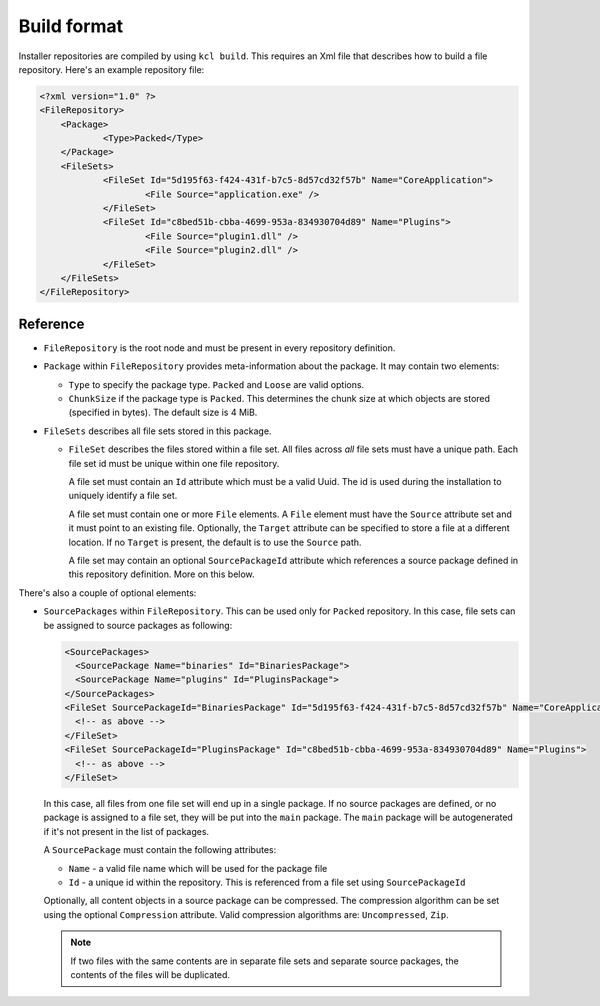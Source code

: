 Build format
============

Installer repositories are compiled by using ``kcl build``. This requires an Xml file that describes how to build a file repository. Here's an example repository file:

.. code-block:: xml

    <?xml version="1.0" ?>
    <FileRepository>
    	<Package>
    		<Type>Packed</Type>
    	</Package>
    	<FileSets>
    		<FileSet Id="5d195f63-f424-431f-b7c5-8d57cd32f57b" Name="CoreApplication">
    			<File Source="application.exe" />
    		</FileSet>
    		<FileSet Id="c8bed51b-cbba-4699-953a-834930704d89" Name="Plugins">
    			<File Source="plugin1.dll" />
        		<File Source="plugin2.dll" />
    		</FileSet>
    	</FileSets>
    </FileRepository>

Reference
---------

* ``FileRepository`` is the root node and must be present in every repository definition.
* ``Package`` within ``FileRepository`` provides meta-information about the package. It may contain two elements:

  * ``Type`` to specify the package type. ``Packed`` and ``Loose`` are valid options.
  * ``ChunkSize`` if the package type is ``Packed``. This determines the chunk size at which objects are stored (specified in bytes). The default size is 4 MiB.

* ``FileSets`` describes all file sets stored in this package.

  * ``FileSet`` describes the files stored within a file set. All files across *all* file sets must have a unique path. Each file set id must be unique within one file repository.

    A file set must contain an ``Id`` attribute which must be a valid Uuid. The id is used during the installation to uniquely identify a file set.

    A file set must contain one or more ``File`` elements. A ``File`` element must have the ``Source`` attribute set and it must point to an existing file. Optionally, the ``Target`` attribute can be specified to store a file at a different location. If no ``Target`` is present, the default is to use the ``Source`` path.

    A file set may contain an optional ``SourcePackageId`` attribute which references a source package defined in this repository definition. More on this below.

There's also a couple of optional elements:

* ``SourcePackages`` within ``FileRepository``. This can be used only for ``Packed`` repository. In this case, file sets can be assigned to source packages as following:

  .. code-block:: xml

    <SourcePackages>
      <SourcePackage Name="binaries" Id="BinariesPackage">
      <SourcePackage Name="plugins" Id="PluginsPackage">
    </SourcePackages>
    <FileSet SourcePackageId="BinariesPackage" Id="5d195f63-f424-431f-b7c5-8d57cd32f57b" Name="CoreApplication">
      <!-- as above -->
    </FileSet>
    <FileSet SourcePackageId="PluginsPackage" Id="c8bed51b-cbba-4699-953a-834930704d89" Name="Plugins">
      <!-- as above -->
    </FileSet>

  In this case, all files from one file set will end up in a single package. If no source packages are defined, or no package is assigned to a file set, they will be put into the ``main`` package. The ``main`` package will be autogenerated if it's not present in the list of packages.

  A ``SourcePackage`` must contain the following attributes:

  * ``Name`` - a valid file name which will be used for the package file
  * ``Id`` - a unique id within the repository. This is referenced from a file set using ``SourcePackageId``

  Optionally, all content objects in a source package can be compressed. The compression algorithm can be set using the optional ``Compression`` attribute. Valid compression algorithms are: ``Uncompressed``, ``Zip``.

  .. note::

      If two files with the same contents are in separate file sets and separate source packages, the contents of the files will be duplicated.
